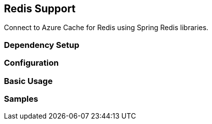== Redis Support

Connect to Azure Cache for Redis using Spring Redis libraries.

=== Dependency Setup

=== Configuration

=== Basic Usage

=== Samples

